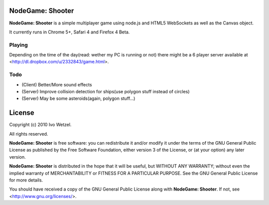NodeGame: Shooter
=================

**NodeGame: Shooter** is a simple multiplayer game using node.js and HTML5
WebSockets as well as the Canvas object.

It currently runs in Chrome 5+, Safari 4 and Firefox 4 Beta.


Playing
-------

Depending on the time of the day(read: wether my PC is running or not)
there might be a 6 player server available at 
<http://dl.dropbox.com/u/2332843/game.html>.


Todo
----

- (Client) Better/More sound effects
- (Server) Improve collision detection for ships(use polygon stuff instead of circles)
- (Server) May be some asteroids(again, polygon stuff...)


License
=======

Copyright (c) 2010 Ivo Wetzel.

All rights reserved.

**NodeGame: Shooter** is free software: you can redistribute it and/or
modify it under the terms of the GNU General Public License as published by
the Free Software Foundation, either version 3 of the License, or
(at your option) any later version.

**NodeGame: Shooter** is distributed in the hope that it will be useful,
but WITHOUT ANY WARRANTY; without even the implied warranty of
MERCHANTABILITY or FITNESS FOR A PARTICULAR PURPOSE. See the
GNU General Public License for more details.

You should have received a copy of the GNU General Public License along with
**NodeGame: Shooter**. If not, see <http://www.gnu.org/licenses/>.

